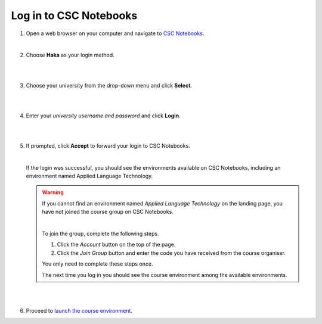 .. _CSCNotebooks:

Log in to CSC Notebooks
=======================

1. Open a web browser on your computer and navigate to `CSC Notebooks <https://notebooks.csc.fi/>`_.
   
   |

2. Choose **Haka** as your login method.

   |

   .. image:: ../img/csc_nb_login_method.gif
      :width: 500
      :alt: Click the "Haka Login" button.

   |

3. Choose your university from the drop-down menu and click **Select**.

   |

   .. image:: ../img/csc_nb_haka_affiliation.gif
      :width: 400
      :alt: Choose your university from the drop-down menu and click select.

   |

4. Enter your *university username and password* and click **Login**.

   |

   .. image:: ../img/csc_nb_haka_login.gif
      :width: 300
      :alt: Enter your credentials and click Login.

   |

5. If prompted, click **Accept** to forward your login to CSC Notebooks. 

   |


   If the login was successful, you should see the environments available on CSC Notebooks, including an environment named Applied Language Technology.

   .. warning::

      If you cannot find an environment named *Applied Language Technology* on the landing page, you have not joined the course group on CSC Notebooks.

      |


      To join the group, complete the following steps.

      1. Click the *Account* button on the top of the page.

      2. Click the *Join Group* button and enter the code you have received from the course organiser.

      You only need to complete these steps once. 

      The next time you log in you should see the course environment among the available environments.

   |

   .. image:: ../img/csc_nb_env_box.png
      :width: 400
      :alt: Environment for courses in Applied Language Technology.

   |

6. Proceed to `launch the course environment <launch_server.rst>`_.